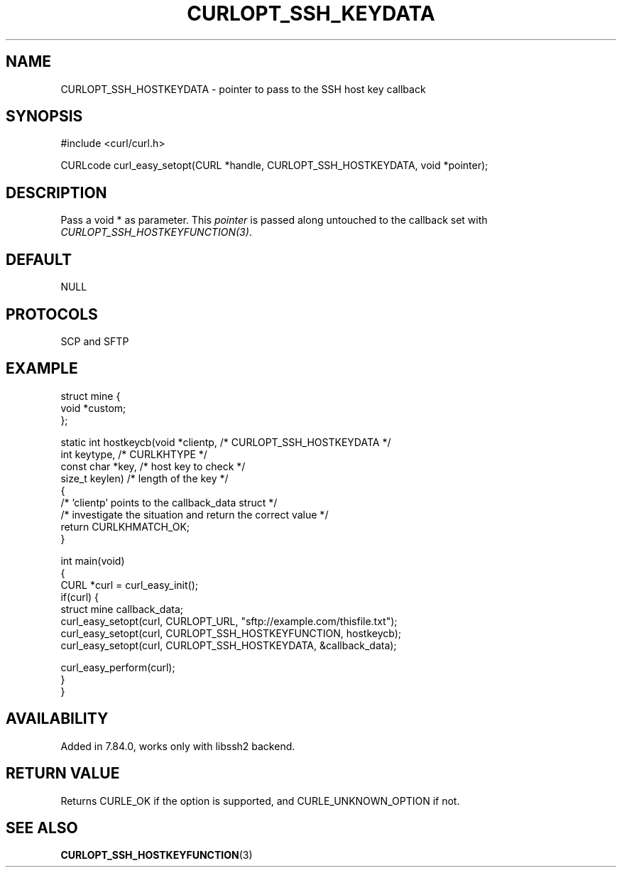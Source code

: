 .\" generated by cd2nroff 0.1 from CURLOPT_SSH_HOSTKEYDATA.md
.TH CURLOPT_SSH_KEYDATA 3 "2024-06-01" libcurl
.SH NAME
CURLOPT_SSH_HOSTKEYDATA \- pointer to pass to the SSH host key callback
.SH SYNOPSIS
.nf
#include <curl/curl.h>

CURLcode curl_easy_setopt(CURL *handle, CURLOPT_SSH_HOSTKEYDATA, void *pointer);
.fi
.SH DESCRIPTION
Pass a void * as parameter. This \fIpointer\fP is passed along untouched to
the callback set with \fICURLOPT_SSH_HOSTKEYFUNCTION(3)\fP.
.SH DEFAULT
NULL
.SH PROTOCOLS
SCP and SFTP
.SH EXAMPLE
.nf
struct mine {
  void *custom;
};

static int hostkeycb(void *clientp,   /* CURLOPT_SSH_HOSTKEYDATA */
                     int keytype,     /* CURLKHTYPE */
                     const char *key, /* host key to check */
                     size_t keylen)   /* length of the key */
{
  /* 'clientp' points to the callback_data struct */
  /* investigate the situation and return the correct value */
  return CURLKHMATCH_OK;
}

int main(void)
{
  CURL *curl = curl_easy_init();
  if(curl) {
    struct mine callback_data;
    curl_easy_setopt(curl, CURLOPT_URL, "sftp://example.com/thisfile.txt");
    curl_easy_setopt(curl, CURLOPT_SSH_HOSTKEYFUNCTION, hostkeycb);
    curl_easy_setopt(curl, CURLOPT_SSH_HOSTKEYDATA, &callback_data);

    curl_easy_perform(curl);
  }
}
.fi
.SH AVAILABILITY
Added in 7.84.0, works only with libssh2 backend.
.SH RETURN VALUE
Returns CURLE_OK if the option is supported, and CURLE_UNKNOWN_OPTION if not.
.SH SEE ALSO
.BR CURLOPT_SSH_HOSTKEYFUNCTION (3)
